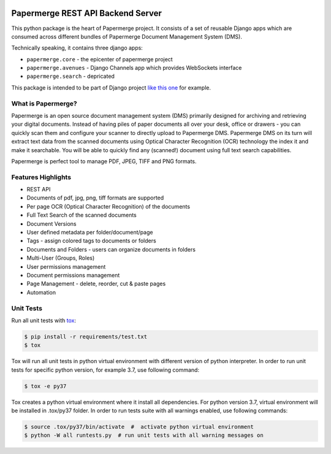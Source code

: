 |Generic badge|

.. |Generic badge| image:: https://github.com/papermerge/papermerge-core/actions/workflows/pep8.yml/badge.svg
   :target: https://github.com/papermerge/papermerge-core/actions/workflows/pep8.yml


Papermerge REST API Backend Server
###################################

This python package is the heart of Papermerge project. It consists of a set
of reusable Django apps which are consumed across different bundles of
Papermerge Document Management System (DMS).

Technically speaking, it contains three django apps:

* ``papermerge.core`` - the epicenter of papermerge project
* ``papermerge.avenues`` - Django Channels app which provides WebSockets interface
* ``papermerge.search`` - depricated

This package is intended to be part of Django project `like this one <https://github.com/ciur/papermerge/>`_ for example.

What is Papermerge?
~~~~~~~~~~~~~~~~~~~

Papermerge is an open source document management system (DMS) primarily
designed for archiving and retrieving your digital documents. Instead of
having piles of paper documents all over your desk, office or drawers - you
can quickly scan them and configure your scanner to directly upload to
Papermerge DMS. Papermerge DMS on its turn will extract text data from the
scanned documents using Optical Character Recognition (OCR) technology the
index it and make it searchable. You will be able to quickly find any
(scanned!) document using full text search capabilities.

Papermerge is perfect tool to manage PDF, JPEG, TIFF and PNG formats.

Features Highlights
~~~~~~~~~~~~~~~~~~~

* REST API
* Documents of pdf, jpg, png, tiff formats are supported
* Per page OCR (Optical Character Recognition) of the documents
* Full Text Search of the scanned documents
* Document Versions
* User defined metadata per folder/document/page
* Tags - assign colored tags to documents or folders
* Documents and Folders - users can organize documents in folders
* Multi-User (Groups, Roles)
* User permissions management
* Document permissions management
* Page Management - delete, reorder, cut & paste pages
* Automation

Unit Tests
~~~~~~~~~~~

Run all unit tests with `tox <https://tox.readthedocs.io/en/latest/index.html>`_:

.. code-block:: bash

    $ pip install -r requirements/test.txt
    $ tox

Tox will run all unit tests in python virtual environment with different version of python interpreter.
In order to run unit tests for specific python version, for example 3.7, use following command:

.. code-block:: bash

    $ tox -e py37

Tox creates a python virtual environment where it install all dependencies. For python version 3.7, virtual environment will be installed in .tox/py37 folder.
In order to run tests suite with all warnings enabled, use following commands:

.. code-block:: bash

    $ source .tox/py37/bin/activate  #  activate python virtual environment
    $ python -W all runtests.py  # run unit tests with all warning messages on
